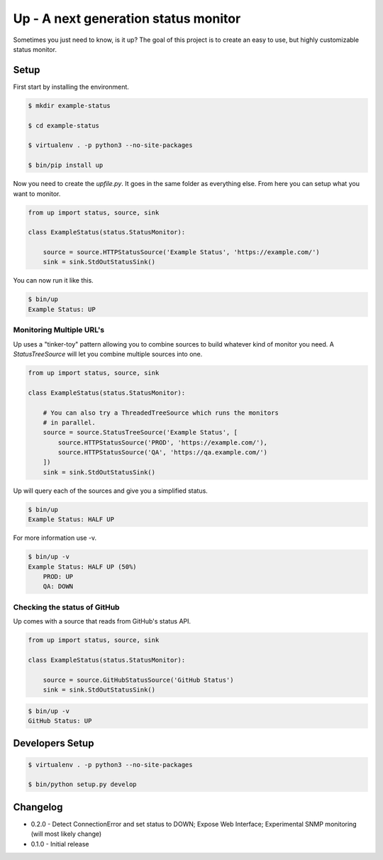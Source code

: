 Up - A next generation status monitor
=====================================

Sometimes you just need to know, is it up? The goal of this project is to create an easy to use, but highly customizable status monitor.

Setup
-----

First start by installing the environment.

.. code-block:: bash

    $ mkdir example-status

    $ cd example-status

    $ virtualenv . -p python3 --no-site-packages

    $ bin/pip install up

Now you need to create the `upfile.py`. It goes in the same folder as everything else. From here you can setup what you want to monitor.

.. code-block:: python

    from up import status, source, sink

    class ExampleStatus(status.StatusMonitor):

        source = source.HTTPStatusSource('Example Status', 'https://example.com/')
        sink = sink.StdOutStatusSink()

You can now run it like this.

.. code-block:: bash

    $ bin/up
    Example Status: UP

Monitoring Multiple URL's
~~~~~~~~~~~~~~~~~~~~~~~~~

Up uses a "tinker-toy" pattern allowing you to combine sources to build whatever
kind of monitor you need. A `StatusTreeSource` will let you combine multiple
sources into one.

.. code-block:: python

    from up import status, source, sink

    class ExampleStatus(status.StatusMonitor):

        # You can also try a ThreadedTreeSource which runs the monitors
        # in parallel.
        source = source.StatusTreeSource('Example Status', [
            source.HTTPStatusSource('PROD', 'https://example.com/'),
            source.HTTPStatusSource('QA', 'https://qa.example.com/')
        ])
        sink = sink.StdOutStatusSink()

Up will query each of the sources and give you a simplified status.

.. code-block:: bash

    $ bin/up
    Example Status: HALF UP

For more information use -v.

.. code-block:: bash

    $ bin/up -v
    Example Status: HALF UP (50%)
        PROD: UP
        QA: DOWN

Checking the status of GitHub
~~~~~~~~~~~~~~~~~~~~~~~~~~~~~

Up comes with a source that reads from GitHub's status API.

.. code-block:: python

    from up import status, source, sink

    class ExampleStatus(status.StatusMonitor):

        source = source.GitHubStatusSource('GitHub Status')
        sink = sink.StdOutStatusSink()

.. code-block:: bash

    $ bin/up -v
    GitHub Status: UP


Developers Setup
----------------

.. code-block:: bash

    $ virtualenv . -p python3 --no-site-packages

    $ bin/python setup.py develop

Changelog
---------

- 0.2.0 - Detect ConnectionError and set status to DOWN; Expose Web Interface; Experimental SNMP monitoring (will most likely change)
- 0.1.0 - Initial release
